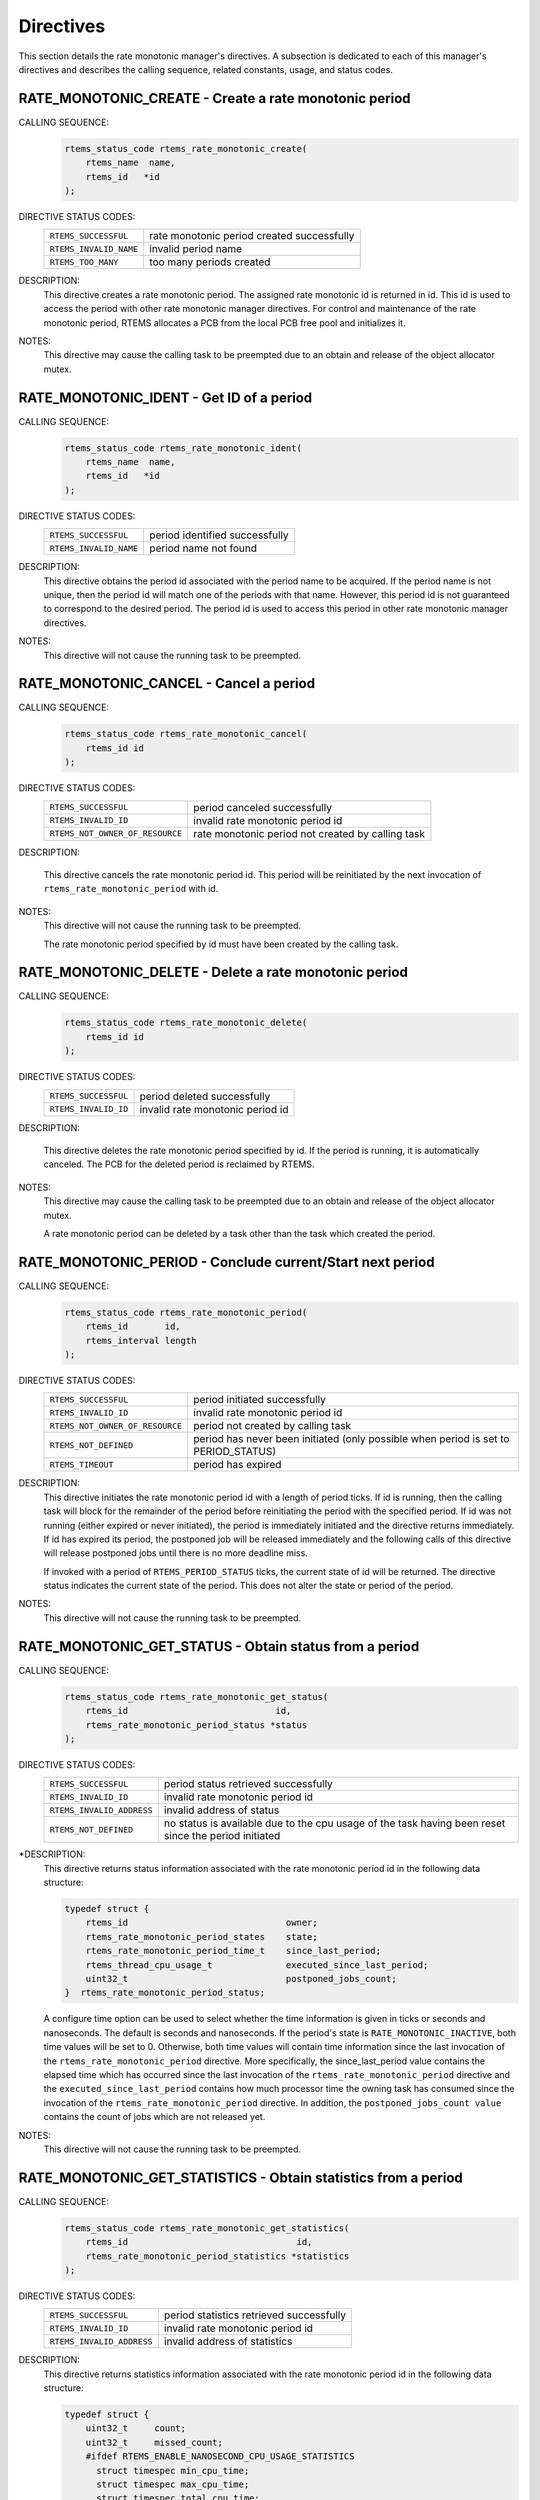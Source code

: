 .. SPDX-License-Identifier: CC-BY-SA-4.0

.. Copyright (C) 1988, 2008 On-Line Applications Research Corporation (OAR)
.. Copyright (C) 2017 Kuan-Hsun Chen.

Directives
==========

This section details the rate monotonic manager's directives.  A subsection is
dedicated to each of this manager's directives and describes the calling
sequence, related constants, usage, and status codes.

.. raw:: latex

   \clearpage

.. index:: create a period
.. index:: rtems_rate_monotonic_create

.. _rtems_rate_monotonic_create:

RATE_MONOTONIC_CREATE - Create a rate monotonic period
------------------------------------------------------

CALLING SEQUENCE:
    .. code-block:: c

        rtems_status_code rtems_rate_monotonic_create(
            rtems_name  name,
            rtems_id   *id
        );

DIRECTIVE STATUS CODES:
    .. list-table::
     :class: rtems-table

     * - ``RTEMS_SUCCESSFUL``
       - rate monotonic period created successfully
     * - ``RTEMS_INVALID_NAME``
       - invalid period name
     * - ``RTEMS_TOO_MANY``
       - too many periods created

DESCRIPTION:
    This directive creates a rate monotonic period.  The assigned rate
    monotonic id is returned in id.  This id is used to access the period with
    other rate monotonic manager directives.  For control and maintenance of
    the rate monotonic period, RTEMS allocates a PCB from the local PCB free
    pool and initializes it.

NOTES:
    This directive may cause the calling task to be preempted due to an
    obtain and release of the object allocator mutex.

.. raw:: latex

   \clearpage

.. index:: get ID of a period
.. index:: obtain ID of a period
.. index:: rtems_rate_monotonic_ident

.. _rtems_rate_monotonic_ident:

RATE_MONOTONIC_IDENT - Get ID of a period
-----------------------------------------

CALLING SEQUENCE:
    .. code-block:: c

        rtems_status_code rtems_rate_monotonic_ident(
            rtems_name  name,
            rtems_id   *id
        );

DIRECTIVE STATUS CODES:
    .. list-table::
     :class: rtems-table

     * - ``RTEMS_SUCCESSFUL``
       - period identified successfully
     * - ``RTEMS_INVALID_NAME``
       - period name not found

DESCRIPTION:
    This directive obtains the period id associated with the period name to be
    acquired.  If the period name is not unique, then the period id will match
    one of the periods with that name.  However, this period id is not
    guaranteed to correspond to the desired period.  The period id is used to
    access this period in other rate monotonic manager directives.

NOTES:
    This directive will not cause the running task to be preempted.

.. raw:: latex

   \clearpage

.. index:: cancel a period
.. index:: rtems_rate_monotonic_cancel

.. _rtems_rate_monotonic_cancel:

RATE_MONOTONIC_CANCEL - Cancel a period
---------------------------------------

CALLING SEQUENCE:
    .. code-block:: c

        rtems_status_code rtems_rate_monotonic_cancel(
            rtems_id id
        );

DIRECTIVE STATUS CODES:
    .. list-table::
     :class: rtems-table

     * - ``RTEMS_SUCCESSFUL``
       - period canceled successfully
     * - ``RTEMS_INVALID_ID``
       - invalid rate monotonic period id
     * - ``RTEMS_NOT_OWNER_OF_RESOURCE``
       - rate monotonic period not created by calling task

DESCRIPTION:

    This directive cancels the rate monotonic period id.  This period will be
    reinitiated by the next invocation of ``rtems_rate_monotonic_period``
    with id.

NOTES:
    This directive will not cause the running task to be preempted.

    The rate monotonic period specified by id must have been created by the
    calling task.

.. raw:: latex

   \clearpage

.. index:: rtems_rate_monotonic_delete
.. index:: delete a period

.. _rtems_rate_monotonic_delete:

RATE_MONOTONIC_DELETE - Delete a rate monotonic period
------------------------------------------------------

CALLING SEQUENCE:
    .. code-block:: c

        rtems_status_code rtems_rate_monotonic_delete(
            rtems_id id
        );

DIRECTIVE STATUS CODES:
    .. list-table::
     :class: rtems-table

     * - ``RTEMS_SUCCESSFUL``
       - period deleted successfully
     * - ``RTEMS_INVALID_ID``
       - invalid rate monotonic period id

DESCRIPTION:

    This directive deletes the rate monotonic period specified by id.  If the
    period is running, it is automatically canceled.  The PCB for the deleted
    period is reclaimed by RTEMS.

NOTES:
    This directive may cause the calling task to be preempted due to an
    obtain and release of the object allocator mutex.

    A rate monotonic period can be deleted by a task other than the task which
    created the period.

.. raw:: latex

   \clearpage

.. index:: conclude current period
.. index:: start current period
.. index:: period initiation
.. index:: rtems_rate_monotonic_period

.. _rtems_rate_monotonic_period:

RATE_MONOTONIC_PERIOD - Conclude current/Start next period
----------------------------------------------------------

CALLING SEQUENCE:
    .. code-block:: c

        rtems_status_code rtems_rate_monotonic_period(
            rtems_id       id,
            rtems_interval length
        );

DIRECTIVE STATUS CODES:
    .. list-table::
     :class: rtems-table

     * - ``RTEMS_SUCCESSFUL``
       - period initiated successfully
     * - ``RTEMS_INVALID_ID``
       - invalid rate monotonic period id
     * - ``RTEMS_NOT_OWNER_OF_RESOURCE``
       - period not created by calling task
     * - ``RTEMS_NOT_DEFINED``
       - period has never been initiated (only possible when period is set to PERIOD_STATUS)
     * - ``RTEMS_TIMEOUT``
       - period has expired

DESCRIPTION:
    This directive initiates the rate monotonic period id with a length of
    period ticks.  If id is running, then the calling task will block for the
    remainder of the period before reinitiating the period with the specified
    period.  If id was not running (either expired or never initiated), the
    period is immediately initiated and the directive returns immediately.
    If id has expired its period, the postponed job will be released immediately
    and the following calls of this directive will release postponed
    jobs until there is no more deadline miss.

    If invoked with a period of ``RTEMS_PERIOD_STATUS`` ticks, the current
    state of id will be returned.  The directive status indicates the current
    state of the period.  This does not alter the state or period of the
    period.

NOTES:
    This directive will not cause the running task to be preempted.

.. raw:: latex

   \clearpage

.. index:: get status of period
.. index:: obtain status of period
.. index:: rtems_rate_monotonic_get_status

.. _rtems_rate_monotonic_get_status:

RATE_MONOTONIC_GET_STATUS - Obtain status from a period
-------------------------------------------------------

CALLING SEQUENCE:
    .. code-block:: c

        rtems_status_code rtems_rate_monotonic_get_status(
            rtems_id                            id,
            rtems_rate_monotonic_period_status *status
        );

DIRECTIVE STATUS CODES:
    .. list-table::
     :class: rtems-table

     * - ``RTEMS_SUCCESSFUL``
       - period status retrieved successfully
     * - ``RTEMS_INVALID_ID``
       - invalid rate monotonic period id
     * - ``RTEMS_INVALID_ADDRESS``
       - invalid address of status
     * - ``RTEMS_NOT_DEFINED``
       - no status is available due to the cpu usage of the task having been
         reset since the period initiated

*DESCRIPTION:
    This directive returns status information associated with the rate
    monotonic period id in the following data structure:

    .. index:: rtems_rate_monotonic_period_status

    .. code-block:: c

        typedef struct {
            rtems_id                              owner;
            rtems_rate_monotonic_period_states    state;
            rtems_rate_monotonic_period_time_t    since_last_period;
            rtems_thread_cpu_usage_t              executed_since_last_period;
            uint32_t                              postponed_jobs_count;
        }  rtems_rate_monotonic_period_status;

    .. COMMENT: RATE_MONOTONIC_INACTIVE does not have RTEMS in front of it.

    A configure time option can be used to select whether the time information
    is given in ticks or seconds and nanoseconds.  The default is seconds and
    nanoseconds.  If the period's state is ``RATE_MONOTONIC_INACTIVE``, both
    time values will be set to 0.  Otherwise, both time values will contain
    time information since the last invocation of the
    ``rtems_rate_monotonic_period`` directive.  More specifically, the
    since_last_period value contains the elapsed time which has occurred since
    the last invocation of the ``rtems_rate_monotonic_period`` directive and
    the ``executed_since_last_period`` contains how much processor time the
    owning task has consumed since the invocation of the
    ``rtems_rate_monotonic_period`` directive. In addition, the
    ``postponed_jobs_count value`` contains the count of jobs which are not
    released yet.

NOTES:
    This directive will not cause the running task to be preempted.

.. raw:: latex

   \clearpage

.. index:: get statistics of period
.. index:: obtain statistics of period
.. index:: rtems_rate_monotonic_get_statistics

.. _rtems_rate_monotonic_get_statistics:

RATE_MONOTONIC_GET_STATISTICS - Obtain statistics from a period
---------------------------------------------------------------

CALLING SEQUENCE:
    .. code-block:: c

        rtems_status_code rtems_rate_monotonic_get_statistics(
            rtems_id                                id,
            rtems_rate_monotonic_period_statistics *statistics
        );

DIRECTIVE STATUS CODES:
    .. list-table::
     :class: rtems-table

     * - ``RTEMS_SUCCESSFUL``
       - period statistics retrieved successfully
     * - ``RTEMS_INVALID_ID``
       - invalid rate monotonic period id
     * - ``RTEMS_INVALID_ADDRESS``
       - invalid address of statistics

DESCRIPTION:
    This directive returns statistics information associated with the rate
    monotonic period id in the following data structure:

    .. index:: rtems_rate_monotonic_period_statistics

    .. code-block:: c

        typedef struct {
            uint32_t     count;
            uint32_t     missed_count;
            #ifdef RTEMS_ENABLE_NANOSECOND_CPU_USAGE_STATISTICS
              struct timespec min_cpu_time;
              struct timespec max_cpu_time;
              struct timespec total_cpu_time;
            #else
              uint32_t  min_cpu_time;
              uint32_t  max_cpu_time;
              uint32_t  total_cpu_time;
            #endif
            #ifdef RTEMS_ENABLE_NANOSECOND_RATE_MONOTONIC_STATISTICS
              struct timespec min_wall_time;
              struct timespec max_wall_time;
              struct timespec total_wall_time;
            #else
             uint32_t  min_wall_time;
             uint32_t  max_wall_time;
             uint32_t  total_wall_time;
            #endif
        }  rtems_rate_monotonic_period_statistics;

    This directive returns the current statistics information for the period
    instance assocaited with ``id``.  The information returned is indicated by
    the structure above.

NOTES:
    This directive will not cause the running task to be preempted.

.. raw:: latex

   \clearpage

.. index:: reset statistics of period
.. index:: rtems_rate_monotonic_reset_statistics

.. _rtems_rate_monotonic_reset_statistics:

RATE_MONOTONIC_RESET_STATISTICS - Reset statistics for a period
---------------------------------------------------------------

CALLING SEQUENCE:
    .. code-block:: c

        rtems_status_code rtems_rate_monotonic_reset_statistics(
            rtems_id  id
        );

DIRECTIVE STATUS CODES:
    .. list-table::
     :class: rtems-table

     * - ``RTEMS_SUCCESSFUL``
       - period initiated successfully
     * - ``RTEMS_INVALID_ID``
       - invalid rate monotonic period id

DESCRIPTION:
    This directive resets the statistics information associated with this rate
    monotonic period instance.

NOTES:
    This directive will not cause the running task to be preempted.

.. raw:: latex

   \clearpage

.. index:: reset statistics of all periods
.. index:: rtems_rate_monotonic_reset_all_statistics

.. _rtems_rate_monotonic_reset_all_statistics:

RATE_MONOTONIC_RESET_ALL_STATISTICS - Reset statistics for all periods
----------------------------------------------------------------------

CALLING SEQUENCE:
    .. code-block:: c

        void rtems_rate_monotonic_reset_all_statistics(void);

DIRECTIVE STATUS CODES:
    NONE

DESCRIPTION:
    This directive resets the statistics information associated with all rate
    monotonic period instances.

NOTES:
    This directive will not cause the running task to be preempted.

.. raw:: latex

   \clearpage

.. index:: print period statistics report
.. index:: period statistics report
.. index:: rtems_rate_monotonic_report_statistics

.. _rtems_rate_monotonic_report_statistics:

RATE_MONOTONIC_REPORT_STATISTICS - Print period statistics report
-----------------------------------------------------------------

CALLING SEQUENCE:
    .. code-block:: c

        void rtems_rate_monotonic_report_statistics(void);

DIRECTIVE STATUS CODES:
    NONE

DESCRIPTION:
    This directive prints a report on all active periods which have executed at
    least one period. The following is an example of the output generated by
    this directive.

    .. index:: rtems_rate_monotonic_period_statistics

    .. code-block:: c

        ID      OWNER   PERIODS  MISSED    CPU TIME    WALL TIME
        MIN/MAX/AVG  MIN/MAX/AVG
        0x42010001  TA1       502     0       0/1/0.99    0/0/0.00
        0x42010002  TA2       502     0       0/1/0.99    0/0/0.00
        0x42010003  TA3       501     0       0/1/0.99    0/0/0.00
        0x42010004  TA4       501     0       0/1/0.99    0/0/0.00
        0x42010005  TA5        10     0       0/1/0.90    0/0/0.00

NOTES:
    This directive will not cause the running task to be preempted.
